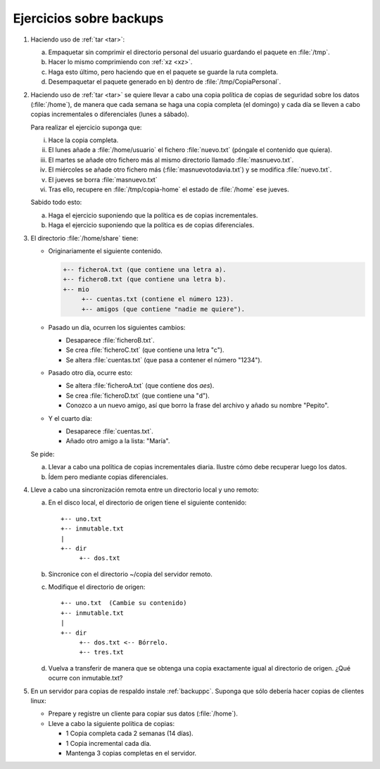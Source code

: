 Ejercicios sobre backups
------------------------
1. Haciendo uso de :ref:`tar <tar>`:

   a. Empaquetar sin comprimir el directorio personal del usuario guardando el
      paquete en :file:`/tmp`.
   #. Hacer lo mismo comprimiendo con :ref:`xz <xz>`.
   #. Haga esto último, pero haciendo que en el paquete se guarde la ruta
      completa.
   #. Desempaquetar el paquete generado en b) dentro de
      :file:`/tmp/CopiaPersonal`.

#. Haciendo uso de :ref:`tar <tar>` se quiere llevar a cabo una copia política
   de copias de seguridad sobre los datos (:file:`/home`), de manera que cada
   semana se haga una copia completa (el domingo) y cada día se lleven a cabo
   copias incrementales o diferenciales (lunes a sábado).

   Para realizar el ejercicio suponga que:

   i. Hace la copia completa.
   #. El lunes añade a :file:`/home/usuario` el fichero :file:`nuevo.txt`
      (póngale el contenido que quiera).
   #. El martes se añade otro fichero más al mismo directorio llamado
      :file:`masnuevo.txt`.
   #. El miércoles se añade otro fichero más (:file:`masnuevotodavia.txt`)
      y se modifica :file:`nuevo.txt`.
   #. El jueves se borra :file:`masnuevo.txt`
   #. Tras ello, recupere en :file:`/tmp/copia-home` el estado de :file:`/home`
      ese jueves.

   Sabido todo esto:

   a. Haga el ejercicio suponiendo que la política es de copias incrementales.
   #. Haga el ejercicio suponiendo que la política es de copias diferenciales.

#. El directorio :file:`/home/share` tiene:

   + Originariamente el siguiente contenido.

     .. code:: none

        +-- ficheroA.txt (que contiene una letra a).
        +-- ficheroB.txt (que contiene una letra b).
        +-- mio
             +-- cuentas.txt (contiene el número 123).
             +-- amigos (que contiene "nadie me quiere").

   + Pasado un día, ocurren los siguientes cambios:

     * Desaparece :file:`ficheroB.txt`.
     * Se crea :file:`ficheroC.txt` (que contiene una letra "c").
     * Se altera :file:`cuentas.txt` (que pasa a contener
       el número "1234").
   
   + Pasado otro día, ocurre esto:

     * Se altera :file:`ficheroA.txt` (que contiene dos *aes*).
     * Se crea :file:`ficheroD.txt` (que contiene una "d").
     * Conozco a un nuevo amigo, así que borro la frase
       del archivo y añado su nombre "Pepito".

   + Y el cuarto día:

     * Desaparece :file:`cuentas.txt`.
     * Añado otro amigo a la lista: "María".

   Se pide:

   a. Llevar a cabo una política de copias incrementales diaria.
      Ilustre cómo debe recuperar luego los datos.

   b. Ídem pero mediante copias diferenciales.

   .. _ej-rsync:

#. Lleve a cabo una sincronización remota
   entre un directorio local y uno remoto:

   a. En el disco local, el directorio de origen
      tiene el siguiente contenido::

         +-- uno.txt
         +-- inmutable.txt
         |
         +-- dir
              +-- dos.txt

   #. Sincronice con el directorio ~/copia
      del servidor remoto.

   #. Modifique el directorio de origen::


         +-- uno.txt  (Cambie su contenido)
         +-- inmutable.txt
         |
         +-- dir
              +-- dos.txt <-- Bórrelo.
              +-- tres.txt

   #. Vuelva a transferir de manera que se
      obtenga una copia exactamente igual
      al directorio de origen. ¿Qué ocurre con
      inmutable.txt?

#. En un servidor para copias de respaldo instale :ref:`backuppc`. Suponga
   que sólo debería hacer copias de clientes linux:

   - Prepare y registre un cliente para copiar sus datos (:file:`/home`).
   - Lleve a cabo la siguiente política de copias:

     + 1 Copia completa cada 2 semanas (14 días).
     + 1 Copia incremental cada día.
     + Mantenga 3 copias completas en el servidor.
